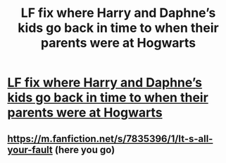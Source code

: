 #+TITLE: LF fix where Harry and Daphne’s kids go back in time to when their parents were at Hogwarts

* [[/r/haphne/comments/mzaokx/lf_fix_where_harry_and_daphnes_kids_go_back_in/][LF fix where Harry and Daphne’s kids go back in time to when their parents were at Hogwarts]]
:PROPERTIES:
:Author: sarge9091
:Score: 1
:DateUnix: 1619479537.0
:DateShort: 2021-Apr-27
:FlairText: What's That Fic?
:END:

** [[https://m.fanfiction.net/s/7835396/1/It-s-all-your-fault]] (here you go)
:PROPERTIES:
:Author: Darkkil
:Score: 3
:DateUnix: 1619489792.0
:DateShort: 2021-Apr-27
:END:
